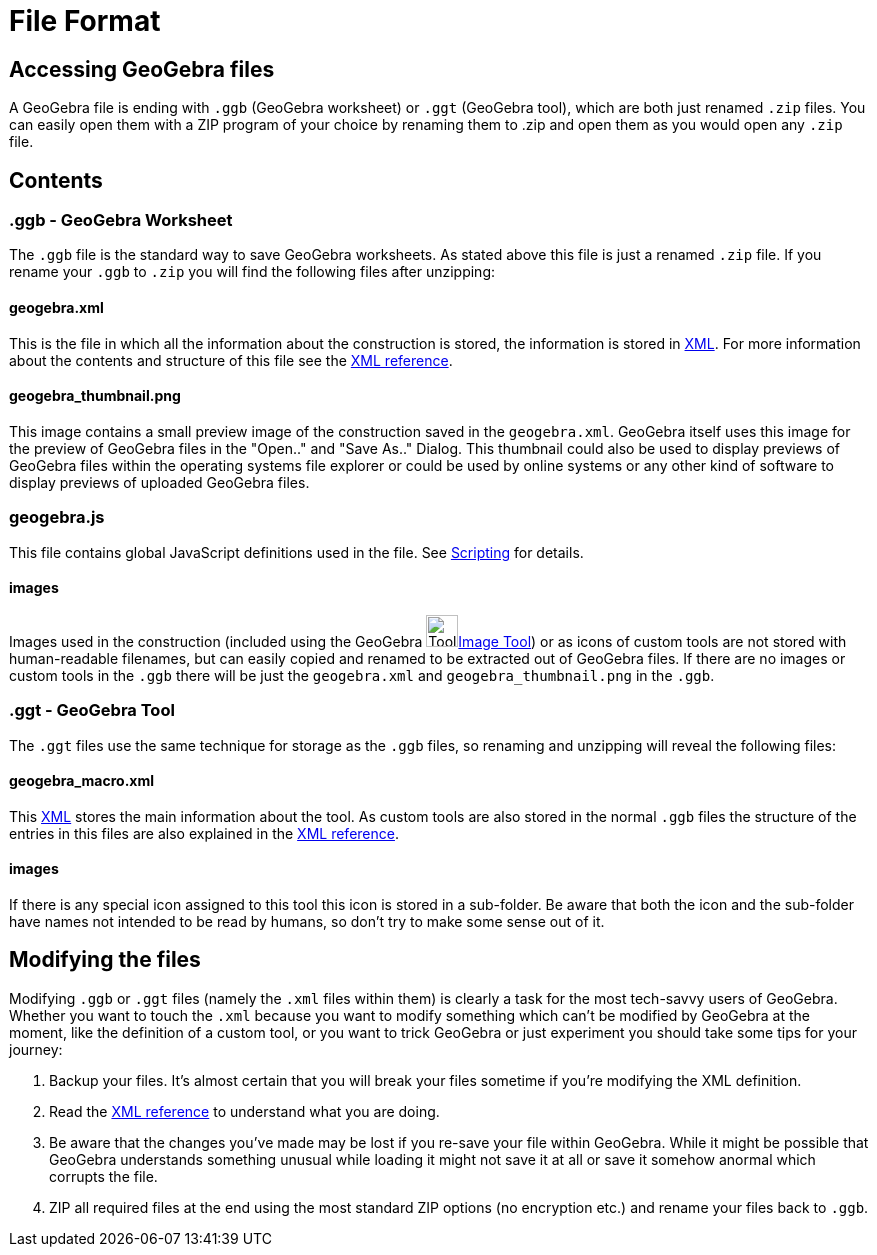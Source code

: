 = File Format

:toc:

== Accessing GeoGebra files

A GeoGebra file is ending with `++.ggb++` (GeoGebra worksheet) or `++.ggt++` (GeoGebra tool), which are both just
renamed `++.zip++` files. You can easily open them with a ZIP program of your choice by renaming them to .zip and open
them as you would open any `++.zip++` file.

== Contents

=== .ggb - GeoGebra Worksheet

The `++.ggb++` file is the standard way to save GeoGebra worksheets. As stated above this file is just a renamed
`++.zip++` file. If you rename your `++.ggb++` to `++.zip++` you will find the following files after unzipping:

==== geogebra.xml

This is the file in which all the information about the construction is stored, the information is stored in
http://en.wikipedia.org/wiki/Xml[XML]. For more information about the contents and structure of this file see the
xref:XML.adoc[XML reference].

==== geogebra_thumbnail.png

This image contains a small preview image of the construction saved in the `++geogebra.xml++`. GeoGebra itself uses this
image for the preview of GeoGebra files in the "Open.." and "Save As.." Dialog. This thumbnail could also be used to
display previews of GeoGebra files within the operating systems file explorer or could be used by online systems or any
other kind of software to display previews of uploaded GeoGebra files.

=== geogebra.js

This file contains global JavaScript definitions used in the file. See xref:en@manual::/Scripting.adoc[Scripting] for details.

==== images

Images used in the construction (included using the GeoGebra
image:32px-Mode_image.svg.png[Tool Insert
Image.gif,width=32,height=32]xref:en@manual::/tools/Image_Tool.adoc[Image Tool]) or as icons of custom tools are not stored with
human-readable filenames, but can easily copied and renamed to be extracted out of GeoGebra files. If there are no
images or custom tools in the `++.ggb++` there will be just the `++geogebra.xml++` and `++geogebra_thumbnail.png++` in
the `++.ggb++`.

=== .ggt - GeoGebra Tool

The `++.ggt++` files use the same technique for storage as the `++.ggb++` files, so renaming and unzipping will reveal
the following files:

==== geogebra_macro.xml

This http://en.wikipedia.org/wiki/Xml[XML] stores the main information about the tool. As custom tools are also stored
in the normal `++.ggb++` files the structure of the entries in this files are also explained in the
xref:XML.adoc[XML reference].

==== images

If there is any special icon assigned to this tool this icon is stored in a sub-folder. Be aware that both the icon and
the sub-folder have names not intended to be read by humans, so don't try to make some sense out of it.

== Modifying the files

Modifying `++.ggb++` or `++.ggt++` files (namely the `++.xml++` files within them) is clearly a task for the most
tech-savvy users of GeoGebra. Whether you want to touch the `++.xml++` because you want to modify something which can't
be modified by GeoGebra at the moment, like the definition of a custom tool, or you want to trick GeoGebra or just
experiment you should take some tips for your journey:

. Backup your files. It's almost certain that you will break your files sometime if you're modifying the XML definition.
. Read the xref:XML.adoc[XML reference] to understand what you are doing.
. Be aware that the changes you've made may be lost if you re-save your file within GeoGebra. While it might be possible
that GeoGebra understands something unusual while loading it might not save it at all or save it somehow anormal which
corrupts the file.
. ZIP all required files at the end using the most standard ZIP options (no encryption etc.) and rename your files back
to `++.ggb++`.
